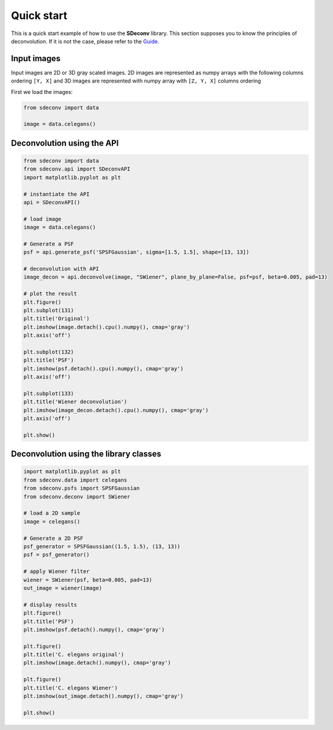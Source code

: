Quick start
===========

This is a quick start example of how to use the **SDeconv** library. This section supposes you to know the principles
of deconvolution. If it is not the case, please refer to the
`Guide <guide>`_.

Input images
------------
Input images are 2D or 3D gray scaled images. 2D images are represented as numpy arrays with the following
columns ordering ``[Y, X]`` and 3D images are represented with numpy array with ``[Z, Y, X]`` columns ordering

First we load the images:

.. code-block:: python3

    from sdeconv import data

    image = data.celegans()


Deconvolution using the API
---------------------------

.. code-block:: python3

    from sdeconv import data
    from sdeconv.api import SDeconvAPI
    import matplotlib.pyplot as plt

    # instantiate the API
    api = SDeconvAPI()

    # load image
    image = data.celegans()

    # Generate a PSF
    psf = api.generate_psf('SPSFGaussian', sigma=[1.5, 1.5], shape=[13, 13])

    # deconvolution with API
    image_decon = api.deconvolve(image, "SWiener", plane_by_plane=False, psf=psf, beta=0.005, pad=13)

    # plot the result
    plt.figure()
    plt.subplot(131)
    plt.title('Original')
    plt.imshow(image.detach().cpu().numpy(), cmap='gray')
    plt.axis('off')

    plt.subplot(132)
    plt.title('PSF')
    plt.imshow(psf.detach().cpu().numpy(), cmap='gray')
    plt.axis('off')

    plt.subplot(133)
    plt.title('Wiener deconvolution')
    plt.imshow(image_decon.detach().cpu().numpy(), cmap='gray')
    plt.axis('off')

    plt.show()


Deconvolution using the library classes
---------------------------------------

.. code-block:: python3

    import matplotlib.pyplot as plt
    from sdeconv.data import celegans
    from sdeconv.psfs import SPSFGaussian
    from sdeconv.deconv import SWiener

    # load a 2D sample
    image = celegans()

    # Generate a 2D PSF
    psf_generator = SPSFGaussian((1.5, 1.5), (13, 13))
    psf = psf_generator()

    # apply Wiener filter
    wiener = SWiener(psf, beta=0.005, pad=13)
    out_image = wiener(image)

    # display results
    plt.figure()
    plt.title('PSF')
    plt.imshow(psf.detach().numpy(), cmap='gray')

    plt.figure()
    plt.title('C. elegans original')
    plt.imshow(image.detach().numpy(), cmap='gray')

    plt.figure()
    plt.title('C. elegans Wiener')
    plt.imshow(out_image.detach().numpy(), cmap='gray')

    plt.show()